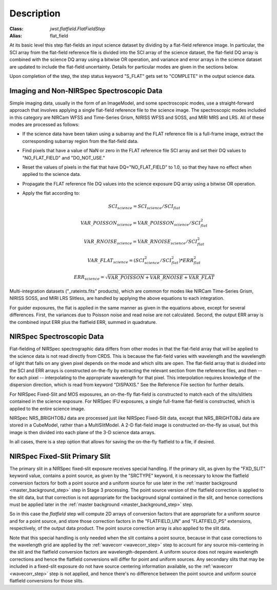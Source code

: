 Description
===========

:Class: `jwst.flatfield.FlatFieldStep`
:Alias: flat_field

At its basic level this step flat-fields an input science dataset by dividing
by a flat-field reference image. In particular, the SCI array from the
flat-field reference file is divided into the SCI array of the
science dataset, the flat-field DQ array is combined with the science DQ
array using a bitwise OR operation, and variance and error arrays in the
science dataset are updated to include the flat-field uncertainty.
Details for particular modes are given in the sections below.

Upon completion of the step, the step status keyword "S_FLAT" gets set
to "COMPLETE" in the output science data.

Imaging and Non-NIRSpec Spectroscopic Data
------------------------------------------
Simple imaging data, usually in the form of an ImageModel, and some
spectroscopic modes, use a straight-forward approach that involves applying
a single flat-field reference file to the science image. The spectroscopic
modes included in this category are NIRCam WFSS and Time-Series Grism,
NIRISS WFSS and SOSS, and MIRI MRS and LRS. All of these modes are processed
as follows:

- If the science data have been taken using a subarray and the FLAT
  reference file is a full-frame image, extract the corresponding subarray
  region from the flat-field data.

- Find pixels that have a value of NaN or zero in the FLAT reference file
  SCI array and set their DQ values to "NO_FLAT_FIELD" and "DO_NOT_USE."

- Reset the values of pixels in the flat that have DQ="NO_FLAT_FIELD" to
  1.0, so that they have no effect when applied to the science data.

- Propagate the FLAT reference file DQ values into the science exposure
  DQ array using a bitwise OR operation.

- Apply the flat according to:

  .. math::
     SCI_{science} = SCI_{science} / SCI_{flat}

  .. math::
     VAR\_POISSON_{science} = VAR\_POISSON_{science} / SCI_{flat}^2

  .. math::
     VAR\_RNOISE_{science} = VAR\_RNOISE_{science} / SCI_{flat}^2

  .. math::
     VAR\_FLAT_{science} = ( SCI_{science}^{2} / SCI_{flat}^{2} ) * ERR_{flat}^{2}

  .. math::
     ERR_{science} = \sqrt{VAR\_POISSON + VAR\_RNOISE + VAR\_FLAT}

Multi-integration datasets ("_rateints.fits" products), which are common
for modes like NIRCam Time-Series Grism, NIRISS SOSS, and MIRI LRS Slitless,
are handled by applying the above equations to each integration.

For guider exposures, the flat is applied in the same manner as given
in the equations above, except for several differences.  First, the variances
due to Poisson noise and read noise are not calculated.  Second, the output
ERR array is the combined input ERR plus the flatfield ERR, summed in
quadrature.

NIRSpec Spectroscopic Data
--------------------------
Flat-fielding of NIRSpec spectrographic data differs from other modes
in that the flat-field array that will be applied to the science data
is not read directly from CRDS.  This is because the flat-field varies with
wavelength and the wavelength of light that falls on any given pixel
depends on the mode and which slits are open.  The flat-field array
that is divided into the SCI and ERR arrays is constructed on-the-fly
by extracting the relevant section from the reference files, and then --
for each pixel -- interpolating to the appropriate wavelength for that
pixel.  This interpolation requires knowledge of the dispersion direction,
which is read from keyword "DISPAXIS."  See the Reference File section for
further details.

For NIRSpec Fixed-Slit and MOS exposures, an on-the-fly flat-field is
constructed to match each of the slits/slitlets contained in the science
exposure. For NIRSpec IFU exposures, a single full-frame flat-field is
constructed, which is applied to the entire science image.

NIRSpec NRS_BRIGHTOBJ data are processed just like NIRSpec Fixed-Slit
data, except that NRS_BRIGHTOBJ data are stored in a CubeModel,
rather than a MultiSlitModel.  A 2-D flat-field image is constructed
on-the-fly as usual, but this image is then divided into each plane of
the 3-D science data arrays.

In all cases, there is a step option that allows for saving the
on-the-fly flatfield to a file, if desired.

NIRSpec Fixed-Slit Primary Slit
-------------------------------
The primary slit in a NIRSpec fixed-slit exposure receives special handling.
If the primary slit, as given by the "FXD_SLIT" keyword value, contains a
point source, as given by the "SRCTYPE" keyword, it is necessary to know the
flatfield conversion factors for both a point source and a uniform source
for use later in the :ref:`master background <master_background_step>` step
in Stage 3 processing. The point source version of the flatfield correction
is applied to the slit data, but that correction is not appropriate for the
background signal contained in the slit, and hence corrections must be
applied later in the :ref:`master background <master_background_step>` step.

So in this case the `flatfield` step will compute 2D arrays of conversion
factors that are appropriate for a uniform source and for a point source,
and store those correction factors in the "FLATFIELD_UN" and "FLATFIELD_PS"
extensions, respectively, of the output data product. The point source
correction array is also applied to the slit data.

Note that this special handling is only needed when the slit contains a
point source, because in that case corrections to the wavelength grid are
applied by the :ref:`wavecorr <wavecorr_step>` step to account for any
source mis-centering in the slit and the flatfield conversion factors are
wavelength-dependent. A uniform source does not require wavelength corrections
and hence the flatfield conversions will differ for point and uniform
sources. Any secondary slits that may be included in a fixed-slit exposure
do not have source centering information available, so the
:ref:`wavecorr <wavecorr_step>` step is not applied, and hence there's no
difference between the point source and uniform source flatfield
conversions for those slits.
